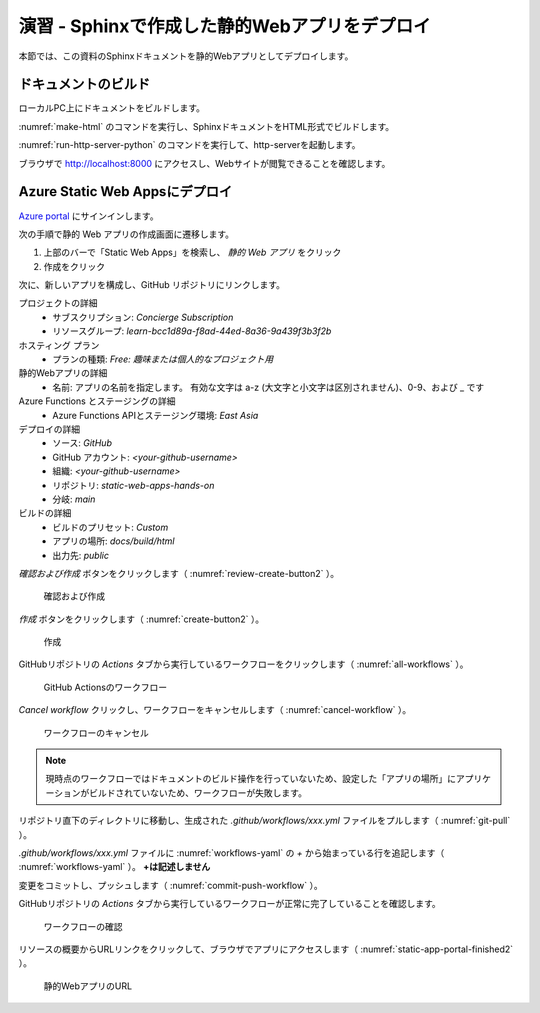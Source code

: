 演習 - Sphinxで作成した静的Webアプリをデプロイ
==============================================

本節では、この資料のSphinxドキュメントを静的Webアプリとしてデプロイします。

ドキュメントのビルド
--------------------

ローカルPC上にドキュメントをビルドします。

:numref:`make-html` のコマンドを実行し、SphinxドキュメントをHTML形式でビルドします。

.. code-block:: bash
   :name: make-html
   :caption: Sphinxドキュメントのビルド

   cd docs
   make html

:numref:`run-http-server-python` のコマンドを実行して、http-serverを起動します。

.. code-block:: bash
   :name: run-http-server-python
   :caption: http-serverの起動

   python -m http.server --directory build/html/

ブラウザで http://localhost:8000 にアクセスし、Webサイトが閲覧できることを確認します。

Azure Static Web Appsにデプロイ
-------------------------------

`Azure portal <https://portal.azure.com/learn.docs.microsoft.com>`_ にサインインします。

次の手順で静的 Web アプリの作成画面に遷移します。

1. 上部のバーで「Static Web Apps」を検索し、 `静的 Web アプリ` をクリック
2. 作成をクリック

次に、新しいアプリを構成し、GitHub リポジトリにリンクします。

プロジェクトの詳細
  - サブスクリプション: `Concierge Subscription`
  - リソースグループ: `learn-bcc1d89a-f8ad-44ed-8a36-9a439f3b3f2b`

ホスティング プラン
  - プランの種類: `Free: 趣味または個人的なプロジェクト用`

静的Webアプリの詳細
  - 名前: アプリの名前を指定します。 有効な文字は a-z (大文字と小文字は区別されません)、0-9、および _ です

Azure Functions とステージングの詳細
  - Azure Functions APIとステージング環境: `East Asia`

デプロイの詳細
  - ソース: `GitHub`
  - GitHub アカウント: `<your-github-username>`
  - 組織:  `<your-github-username>`
  - リポジトリ: `static-web-apps-hands-on`
  - 分岐: `main`

ビルドの詳細
  - ビルドのプリセット: `Custom`
  - アプリの場所: `docs/build/html`
  - 出力先: `public`

`確認および作成` ボタンをクリックします（ :numref:`review-create-button2` ）。

.. figure:: https://docs.microsoft.com/ja-jp/learn/modules/create-deploy-static-webapp-gatsby-app-service/media/review-create-button.png
   :name: review-create-button2

   確認および作成

`作成` ボタンをクリックします（ :numref:`create-button2` ）。

.. figure:: https://docs.microsoft.com/ja-jp/learn/modules/create-deploy-static-webapp-gatsby-app-service/media/create-button.png
   :name: create-button2

   作成

GitHubリポジトリの `Actions` タブから実行しているワークフローをクリックします（ :numref:`all-workflows` ）。

.. figure:: ./images/all-workflows.png
   :name: all-workflows

   GitHub Actionsのワークフロー

`Cancel workflow` クリックし、ワークフローをキャンセルします（ :numref:`cancel-workflow` ）。

.. figure:: ./images/cancel-workflow.png
   :name: cancel-workflow

   ワークフローのキャンセル

.. note::

   現時点のワークフローではドキュメントのビルド操作を行っていないため、設定した「アプリの場所」にアプリケーションがビルドされていないため、ワークフローが失敗します。

リポジトリ直下のディレクトリに移動し、生成された `.github/workflows/xxx.yml` ファイルをプルします（ :numref:`git-pull` ）。

.. code-block:: bash
   :name: git-pull
   :caption: ワークフローのYAMLファイルのプル

   cd ..
   git pull origin main

`.github/workflows/xxx.yml` ファイルに :numref:`workflows-yaml` の `+` から始まっている行を追記します（ :numref:`workflows-yaml` ）。
**+は記述しません** 

.. code-block:: yaml
   :name: workflows-yaml
   :caption: ワークフローのYAMLファイル

        - uses: actions/checkout@v2
            with:
            submodules: true
    +   - name: Sphinx Build
    +     uses: ammaraskar/sphinx-action@master
    +     with:
    +       docs-folder: "docs/"
    +       pre-build-command: "pip install -r requirements.txt"
        - name: Build And Deploy
            id: builddeploy
            uses: Azure/static-web-apps-deploy@v1

変更をコミットし、プッシュします（ :numref:`commit-push-workflow` ）。

.. code-block:: bash
   :name: commit-push-workflow
   :caption: 変更の反映

   git add .
   git commit -m "add workflow step"
   git push origin main

GitHubリポジトリの `Actions` タブから実行しているワークフローが正常に完了していることを確認します。

.. figure:: ./images/all-workflows-done.png
   :name: all-workflows-done
   
   ワークフローの確認

リソースの概要からURLリンクをクリックして、ブラウザでアプリにアクセスします（ :numref:`static-app-portal-finished2` ）。

.. figure:: https://docs.microsoft.com/ja-jp/learn/modules/create-deploy-static-webapp-gatsby-app-service/media/static-app-portal-finished.png
   :name: static-app-portal-finished2

   静的WebアプリのURL
